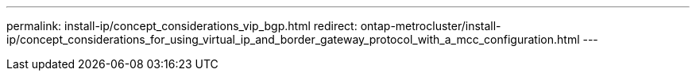 ---
permalink: install-ip/concept_considerations_vip_bgp.html
redirect: ontap-metrocluster/install-ip/concept_considerations_for_using_virtual_ip_and_border_gateway_protocol_with_a_mcc_configuration.html
---
